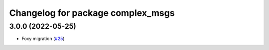 ^^^^^^^^^^^^^^^^^^^^^^^^^^^^^^^^^^
Changelog for package complex_msgs
^^^^^^^^^^^^^^^^^^^^^^^^^^^^^^^^^^

3.0.0 (2022-05-25)
------------------
* Foxy migration (`#25 <https://github.com/micro-ROS/micro-ROS-demos/issues/25>`_)
